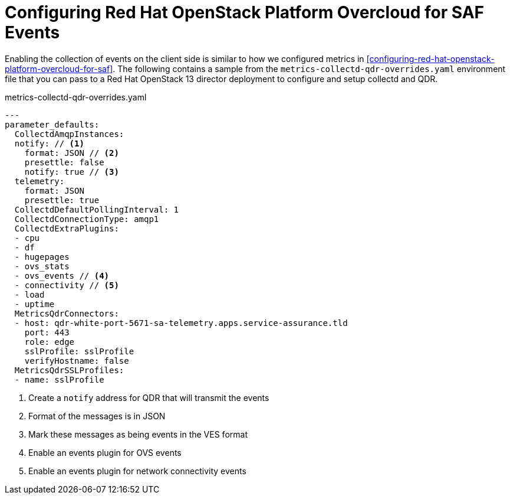 // Module included in the following assemblies:
//
// <List assemblies here, each on a new line>

// This module can be included from assemblies using the following include statement:
// include::<path>/proc_configuring-red-hat-openstack-platform-overcloud-for-saf.adoc[leveloffset=+1]

// The file name and the ID are based on the module title. For example:
// * file name: proc_doing-procedure-a.adoc
// * ID: [id='proc_doing-procedure-a_{context}']
// * Title: = Doing procedure A
//
// The ID is used as an anchor for linking to the module. Avoid changing
// it after the module has been published to ensure existing links are not
// broken.
//
// The `context` attribute enables module reuse. Every module's ID includes
// {context}, which ensures that the module has a unique ID even if it is
// reused multiple times in a guide.
//
// Start the title with a verb, such as Creating or Create. See also
// _Wording of headings_ in _The IBM Style Guide_.
[id=`configuring-red-hat-openstack-platform-overcloud-for-saf-events_{context}`]
= Configuring Red Hat OpenStack Platform Overcloud for SAF Events

Enabling the collection of events on the client side is similar to how we
configured metrics in
<<configuring-red-hat-openstack-platform-overcloud-for-saf>>. The following
contains a sample from the `metrics-collectd-qdr-overrides.yaml` environment file that
you can pass to a Red Hat OpenStack 13 director deployment to configure and
setup collectd and QDR.

.metrics-collectd-qdr-overrides.yaml
[source,yaml]
----
---
parameter_defaults:
  CollectdAmqpInstances:
  notify: // <1>
    format: JSON // <2>
    presettle: false
    notify: true // <3>
  telemetry:
    format: JSON
    presettle: true
  CollectdDefaultPollingInterval: 1
  CollectdConnectionType: amqp1
  CollectdExtraPlugins:
  - cpu
  - df
  - hugepages
  - ovs_stats
  - ovs_events // <4>
  - connectivity // <5>
  - load
  - uptime
  MetricsQdrConnectors:
  - host: qdr-white-port-5671-sa-telemetry.apps.service-assurance.tld
    port: 443
    role: edge
    sslProfile: sslProfile
    verifyHostname: false
  MetricsQdrSSLProfiles:
  - name: sslProfile
----
<1> Create a `notify` address for QDR that will transmit the events
<2> Format of the messages is in JSON
<3> Mark these messages as being events in the VES format
<4> Enable an events plugin for OVS events
<5> Enable an events plugin for network connectivity events
